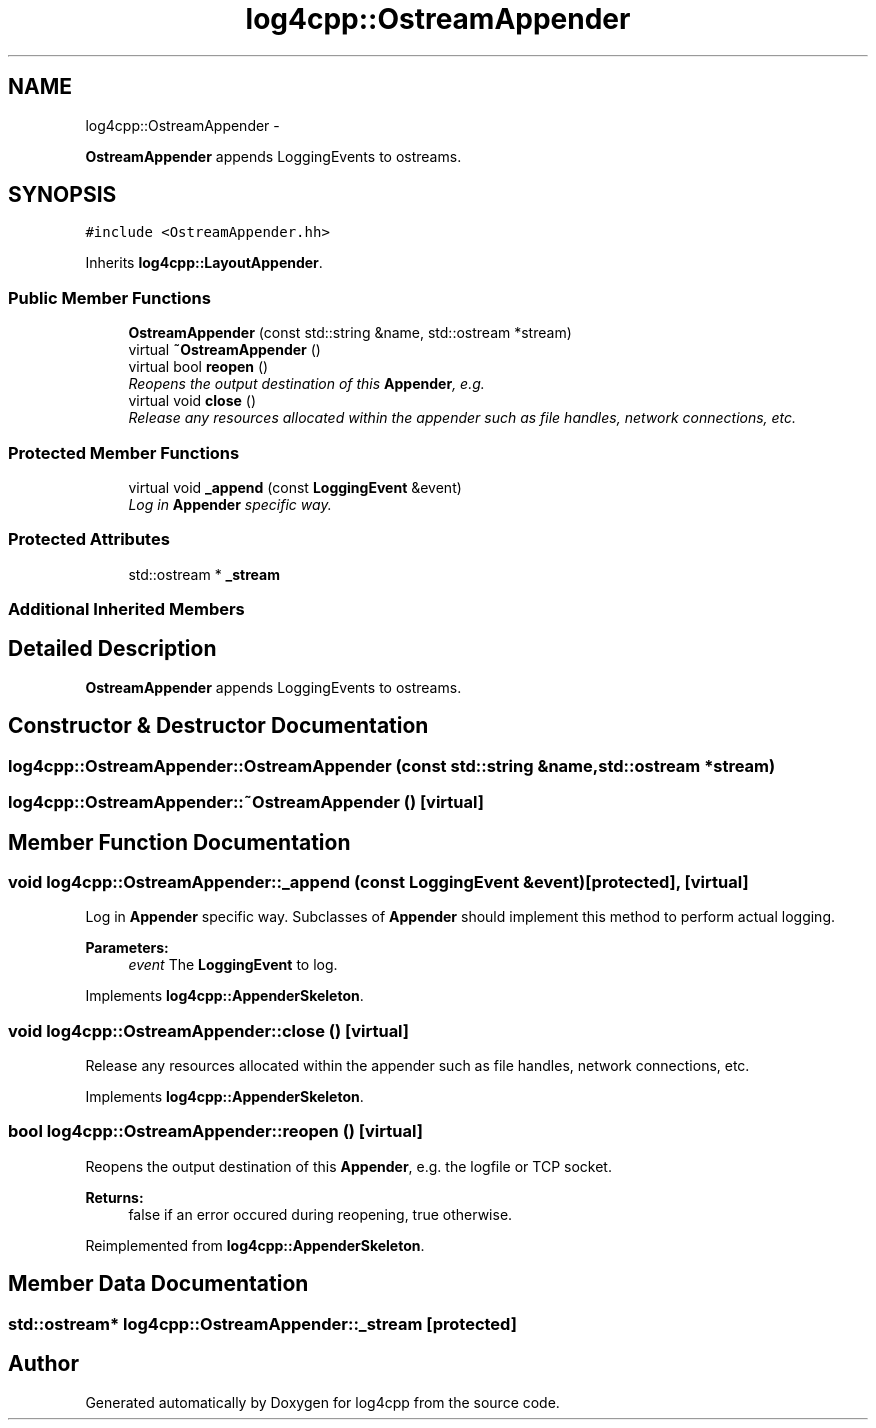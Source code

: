 .TH "log4cpp::OstreamAppender" 3 "Thu Jan 17 2019" "Version 1.1" "log4cpp" \" -*- nroff -*-
.ad l
.nh
.SH NAME
log4cpp::OstreamAppender \- 
.PP
\fBOstreamAppender\fP appends LoggingEvents to ostreams\&.  

.SH SYNOPSIS
.br
.PP
.PP
\fC#include <OstreamAppender\&.hh>\fP
.PP
Inherits \fBlog4cpp::LayoutAppender\fP\&.
.SS "Public Member Functions"

.in +1c
.ti -1c
.RI "\fBOstreamAppender\fP (const std::string &name, std::ostream *stream)"
.br
.ti -1c
.RI "virtual \fB~OstreamAppender\fP ()"
.br
.ti -1c
.RI "virtual bool \fBreopen\fP ()"
.br
.RI "\fIReopens the output destination of this \fBAppender\fP, e\&.g\&. \fP"
.ti -1c
.RI "virtual void \fBclose\fP ()"
.br
.RI "\fIRelease any resources allocated within the appender such as file handles, network connections, etc\&. \fP"
.in -1c
.SS "Protected Member Functions"

.in +1c
.ti -1c
.RI "virtual void \fB_append\fP (const \fBLoggingEvent\fP &event)"
.br
.RI "\fILog in \fBAppender\fP specific way\&. \fP"
.in -1c
.SS "Protected Attributes"

.in +1c
.ti -1c
.RI "std::ostream * \fB_stream\fP"
.br
.in -1c
.SS "Additional Inherited Members"
.SH "Detailed Description"
.PP 
\fBOstreamAppender\fP appends LoggingEvents to ostreams\&. 
.SH "Constructor & Destructor Documentation"
.PP 
.SS "log4cpp::OstreamAppender::OstreamAppender (const std::string &name, std::ostream *stream)"

.SS "log4cpp::OstreamAppender::~OstreamAppender ()\fC [virtual]\fP"

.SH "Member Function Documentation"
.PP 
.SS "void log4cpp::OstreamAppender::_append (const \fBLoggingEvent\fP &event)\fC [protected]\fP, \fC [virtual]\fP"

.PP
Log in \fBAppender\fP specific way\&. Subclasses of \fBAppender\fP should implement this method to perform actual logging\&. 
.PP
\fBParameters:\fP
.RS 4
\fIevent\fP The \fBLoggingEvent\fP to log\&. 
.RE
.PP

.PP
Implements \fBlog4cpp::AppenderSkeleton\fP\&.
.SS "void log4cpp::OstreamAppender::close ()\fC [virtual]\fP"

.PP
Release any resources allocated within the appender such as file handles, network connections, etc\&. 
.PP
Implements \fBlog4cpp::AppenderSkeleton\fP\&.
.SS "bool log4cpp::OstreamAppender::reopen ()\fC [virtual]\fP"

.PP
Reopens the output destination of this \fBAppender\fP, e\&.g\&. the logfile or TCP socket\&. 
.PP
\fBReturns:\fP
.RS 4
false if an error occured during reopening, true otherwise\&. 
.RE
.PP

.PP
Reimplemented from \fBlog4cpp::AppenderSkeleton\fP\&.
.SH "Member Data Documentation"
.PP 
.SS "std::ostream* log4cpp::OstreamAppender::_stream\fC [protected]\fP"


.SH "Author"
.PP 
Generated automatically by Doxygen for log4cpp from the source code\&.
